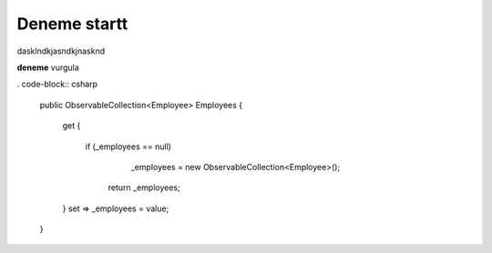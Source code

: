 Deneme startt
--------------


dasklndkjasndkjnasknd

**deneme**
vurgula

. code-block:: csharp

   public ObservableCollection<Employee> Employees
   {
       get
       {
           if (_employees == null)
               _employees = new ObservableCollection<Employee>();
            return _employees;
       }
       set => _employees = value;
   }